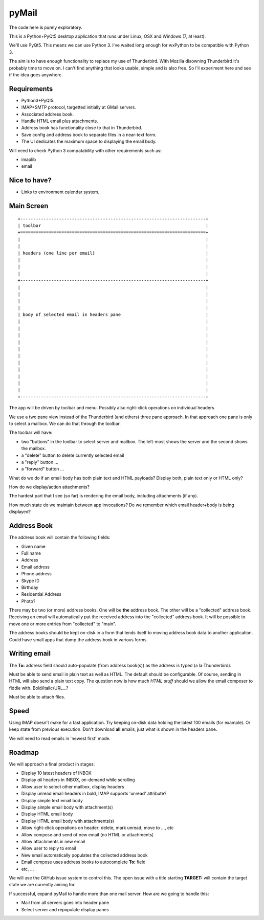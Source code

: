 pyMail
======
The code here is purely exploratory.

This is a Python+PyQt5 desktop application that runs under Linux, OSX
and Windows (7, at least).

We'll use PyQt5.  This means we can use Python 3.  I've waited long enough
for wxPython to be compatible with Python 3.

The aim is to have enough functionality to replace my use of Thunderbird.
With Mozilla disowning Thunderbird it's probably time to move on.  I can't
find anything that looks usable, simple and is also free.  So I'll experiment
here and see if the idea goes anywhere.

Requirements
------------
* Python3+PyQt5.
* IMAP+SMTP protocol, targetted initially at GMail servers.
* Associated address book.
* Handle HTML email plus attachments.
* Address book has functionality close to that in Thunderbird.
* Save config and address book to separate files in a near-text form.
* The UI dedicates the maximum space to displaying the email body.

Will need to check Python 3 compatability with other requirements such as:

* imaplib
* email

Nice to have?
-------------
* Links to environment calendar system.


Main Screen
-----------

::

    +------------------------------------------------------------------------+
    | toolbar                                                                |
    +========================================================================+
    |                                                                        |
    |                                                                        |
    | headers (one line per email)                                           |
    |                                                                        |
    |                                                                        |
    |                                                                        |
    +------------------------------------------------------------------------+
    |                                                                        |
    |                                                                        |
    |                                                                        |
    |                                                                        |
    | body of selected email in headers pane                                 |
    |                                                                        |
    |                                                                        |
    |                                                                        |
    |                                                                        |
    |                                                                        |
    |                                                                        |
    |                                                                        |
    |                                                                        |
    |                                                                        |
    |                                                                        |
    |                                                                        |
    +------------------------------------------------------------------------+

The app will be driven by toolbar and menu.  Possibly also right-click
operations on individual headers.

We use a two pane view instead of the Thunderbird (and others) three pane
approach.  In that approach one pane is only to select a mailbox.  We can do
that through the toolbar.

The toolbar will have:

* two "buttons" in the toolbar to select server and mailbox.
  The left-most shows the server and the second shows the mailbox.
* a "delete" button to delete currently selected email
* a "reply" button ...
* a "forward" button ...

What do we do if an email body has both plain text and HTML payloads?  Display
both, plain text only or HTML only?

How do we display/action attachments?

The hardest part that I see (so far) is rendering the email body, including
attachments (if any).

How much state do we maintain between app invocations?  Do we remember which
email header+body is being displayed?

Address Book
------------
The address book will contain the following fields:

* Given name
* Full name
* Address
* Email address
* Phone address
* Skype ID
* Birthday
* Residential Address
* Photo?

There may be two (or more) address books.  One will be **the** address book.
The other will be a "collected" address book.  Receiving an email will
automatically put the received address into the "collected" address book.  It
will be possible to move one or more entries from "collected" to "main".

The address books should be kept on-disk in a form that lends itself to moving
address book data to another application.  Could have small apps that dump
the address book in various forms.

Writing email
-------------
The **To:** address field should auto-populate (from address book(s)) as the
address is typed (a la Thunderbird).

Must be able to send email in plain text as well as HTML.  The default should
be configurable.  Of course, sending in HTML will also send a plain text copy.
The question now is how much *HTML stuff* should we allow the email composer to
fiddle with.  Bold/Italic/URL...?

Must be able to attach files.

Speed
-----
Using IMAP doesn't make for a fast application.  Try keeping on-disk data
holding the latest 100 emails (for example).  Or keep state from previous
execution.  Don't download **all** emails, just what is shown in the headers
pane.

We will need to read emails in 'newest first' mode.

Roadmap
-------
We will approach a final product in stages:

* Display 10 latest headers of INBOX
* Display *all* headers in INBOX, on-demand while scrolling
* Allow user to select other mailbox, display headers
* Display unread email headers in bold, IMAP supports 'unread' attribute?
* Display simple text email body
* Display simple email body with attachment(s)
* Display HTML email body
* Display HTML email body with attachments(s)
* Allow right-click operations on header: delete, mark unread, move to ..., etc
* Allow compose and send of new email (no HTML or attachments)
* Allow attachments in new email
* Allow user to reply to email
* New email automatically populates the collected address book
* Email compose uses address books to autocomplete **To:** field
* etc, ...

We will use the GitHub issue system to control this.  The open issue with a
title starting **TARGET:** will contain the target state we are currently
aiming for.

If successful, expand pyMail to handle more than one mail server.  How are we
going to handle this:

* Mail from all servers goes into header pane
* Select server and repopulate display panes
